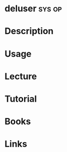 #+TAGS: sys op


* deluser							     :sys:op:
* Description
* Usage
* Lecture
* Tutorial
* Books
* Links
